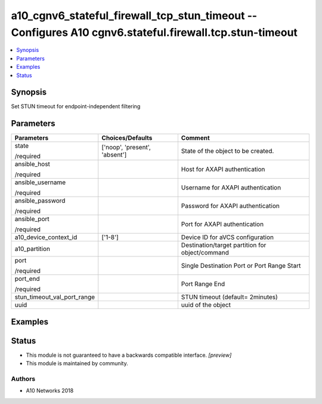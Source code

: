 .. _a10_cgnv6_stateful_firewall_tcp_stun_timeout_module:


a10_cgnv6_stateful_firewall_tcp_stun_timeout -- Configures A10 cgnv6.stateful.firewall.tcp.stun-timeout
=======================================================================================================

.. contents::
   :local:
   :depth: 1


Synopsis
--------

Set STUN timeout for endpoint-independent filtering






Parameters
----------

+-----------------------------+-------------------------------+-------------------------------------------------+
| Parameters                  | Choices/Defaults              | Comment                                         |
|                             |                               |                                                 |
|                             |                               |                                                 |
+=============================+===============================+=================================================+
| state                       | ['noop', 'present', 'absent'] | State of the object to be created.              |
|                             |                               |                                                 |
| /required                   |                               |                                                 |
+-----------------------------+-------------------------------+-------------------------------------------------+
| ansible_host                |                               | Host for AXAPI authentication                   |
|                             |                               |                                                 |
| /required                   |                               |                                                 |
+-----------------------------+-------------------------------+-------------------------------------------------+
| ansible_username            |                               | Username for AXAPI authentication               |
|                             |                               |                                                 |
| /required                   |                               |                                                 |
+-----------------------------+-------------------------------+-------------------------------------------------+
| ansible_password            |                               | Password for AXAPI authentication               |
|                             |                               |                                                 |
| /required                   |                               |                                                 |
+-----------------------------+-------------------------------+-------------------------------------------------+
| ansible_port                |                               | Port for AXAPI authentication                   |
|                             |                               |                                                 |
| /required                   |                               |                                                 |
+-----------------------------+-------------------------------+-------------------------------------------------+
| a10_device_context_id       | ['1-8']                       | Device ID for aVCS configuration                |
|                             |                               |                                                 |
|                             |                               |                                                 |
+-----------------------------+-------------------------------+-------------------------------------------------+
| a10_partition               |                               | Destination/target partition for object/command |
|                             |                               |                                                 |
|                             |                               |                                                 |
+-----------------------------+-------------------------------+-------------------------------------------------+
| port                        |                               | Single Destination Port or Port Range Start     |
|                             |                               |                                                 |
| /required                   |                               |                                                 |
+-----------------------------+-------------------------------+-------------------------------------------------+
| port_end                    |                               | Port Range End                                  |
|                             |                               |                                                 |
| /required                   |                               |                                                 |
+-----------------------------+-------------------------------+-------------------------------------------------+
| stun_timeout_val_port_range |                               | STUN timeout (default= 2minutes)                |
|                             |                               |                                                 |
|                             |                               |                                                 |
+-----------------------------+-------------------------------+-------------------------------------------------+
| uuid                        |                               | uuid of the object                              |
|                             |                               |                                                 |
|                             |                               |                                                 |
+-----------------------------+-------------------------------+-------------------------------------------------+







Examples
--------

.. code-block:: yaml+jinja

    





Status
------




- This module is not guaranteed to have a backwards compatible interface. *[preview]*


- This module is maintained by community.



Authors
~~~~~~~

- A10 Networks 2018

